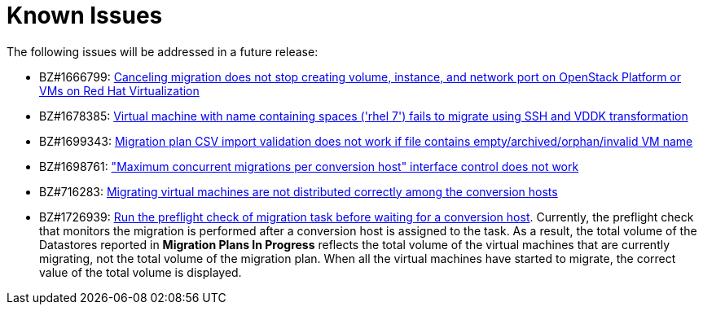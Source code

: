 // Module included in the following assemblies:
//
// assembly_Troubleshooting.adoc
[id="Known_issues_{context}"]
= Known Issues

The following issues will be addressed in a future release:

* BZ#1666799: link:https://bugzilla.redhat.com/show_bug.cgi?id=1666799[Canceling migration does not stop creating volume, instance, and network port on OpenStack Platform or VMs on Red Hat Virtualization]

* BZ#1678385: link:https://bugzilla.redhat.com/show_bug.cgi?id=1678385[Virtual machine with name containing spaces ('rhel 7') fails to migrate using SSH and VDDK transformation]

* BZ#1699343: link:https://bugzilla.redhat.com/show_bug.cgi?id=1699343[Migration plan CSV import validation does not work if file contains empty/archived/orphan/invalid VM name]

* BZ#1698761: link:https://bugzilla.redhat.com/show_bug.cgi?id=1698761["Maximum concurrent migrations per conversion host" interface control does not work]

* BZ#716283: link:https://bugzilla.redhat.com/show_bug.cgi?id=1716283[Migrating virtual machines are not distributed correctly among the conversion hosts]

* BZ#1726939: link:https://bugzilla.redhat.com/show_bug.cgi?id=1726939[Run the preflight check of migration task before waiting for a conversion host]. Currently, the preflight check that monitors the migration is performed after a conversion host is assigned to the task. As a result, the total volume of the Datastores reported in *Migration Plans In Progress* reflects the total volume of the virtual machines that are currently migrating, not the total volume of the migration plan. When all the virtual machines have started to migrate, the correct value of the total volume is displayed.

ifdef::rhv[]
* BZ#666799: link:https://bugzilla.redhat.com/show_bug.cgi?id=1666799[Canceling migration does not stop creating virtual machines on RHV]. If you cancel a migration, you must delete migrated virtual machines and disks in the Administration Portal.

* BZ#1669176: link:https://bugzilla.redhat.com/show_bug.cgi?id=1669176[Refreshing the hosts causes the network(s) and datastore to disappear from infrastructure mappings]

* CloudForms CFME 5.10.4 does not support migration. Use the following versions for migration:

** Red Hat Virtualization 4.2: CFME 5.10.3
** Red Hat Virtualization 4.3: CFME 5.10.5
+
[NOTE]
====
You can use CFME 5.10.4 to manage Red Hat Virtualization 4.3. Only the migration functionality is affected.
====
endif::rhv[]

ifdef::osp[]
* BZ#1668049: link:https://bugzilla.redhat.com/show_bug.cgi?id=1668049[Instance is not created after disk conversion]

* BZ#1669133: link:https://bugzilla.redhat.com/show_bug.cgi?id=1669133[Names of virtual machines migrated using SSH transformation are changed]

* CloudForms CFME 5.10.4 does not support migration. Use CFME 5.10.3.
endif::osp[]
